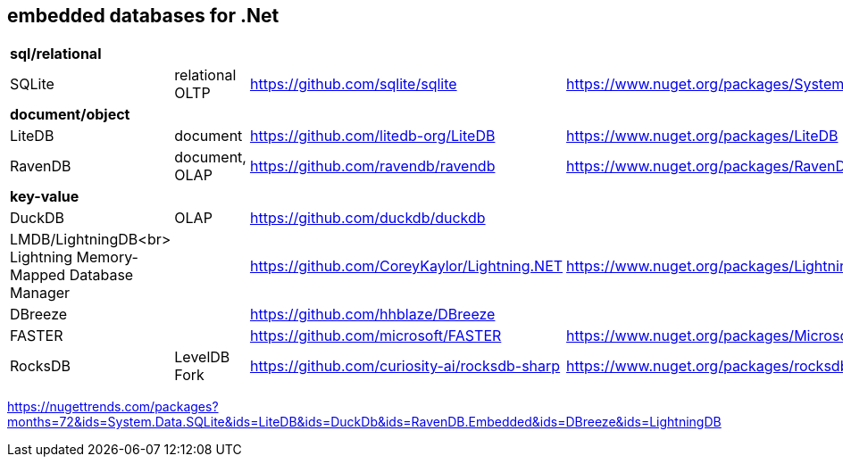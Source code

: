 ## embedded databases for .Net

|===
4+|*sql/relational*
|SQLite|relational OLTP|https://github.com/sqlite/sqlite|https://www.nuget.org/packages/System.Data.SQLite
4+|*document/object*
|LiteDB|document|https://github.com/litedb-org/LiteDB|https://www.nuget.org/packages/LiteDB
|RavenDB|document, OLAP|https://github.com/ravendb/ravendb|https://www.nuget.org/packages/RavenDB.Embedded
4+|*key-value*
|DuckDB|OLAP|https://github.com/duckdb/duckdb|

a|LMDB/LightningDB<br>
Lightning Memory-Mapped Database Manager
|
|https://github.com/CoreyKaylor/Lightning.NET|https://www.nuget.org/packages/LightningDB/

|DBreeze||https://github.com/hhblaze/DBreeze|
|FASTER||https://github.com/microsoft/FASTER|https://www.nuget.org/packages/Microsoft.FASTER.Core
|RocksDB|LevelDB Fork|https://github.com/curiosity-ai/rocksdb-sharp|https://www.nuget.org/packages/rocksdb|
|===

https://nugettrends.com/packages?months=72&ids=System.Data.SQLite&ids=LiteDB&ids=DuckDb&ids=RavenDB.Embedded&ids=DBreeze&ids=LightningDB


